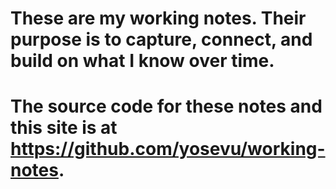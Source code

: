 * These are my working notes. Their purpose is to capture, connect, and build on what I know over time.
* The source code for these notes and this site is at [[https://github.com/yosevu/working-notes][https://github.com/yosevu/working-notes]].